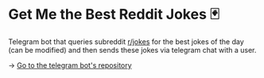 * Get Me the Best Reddit Jokes 🃏

Telegram bot that queries subreddit [[https://reddit.com/r/jokes][r/jokes]] for the best jokes of the day (can
be modified) and then sends these jokes via telegram chat with a user.

-> [[https://github.com/thecsw/rjokes][Go to the telegram bot's repository]]
